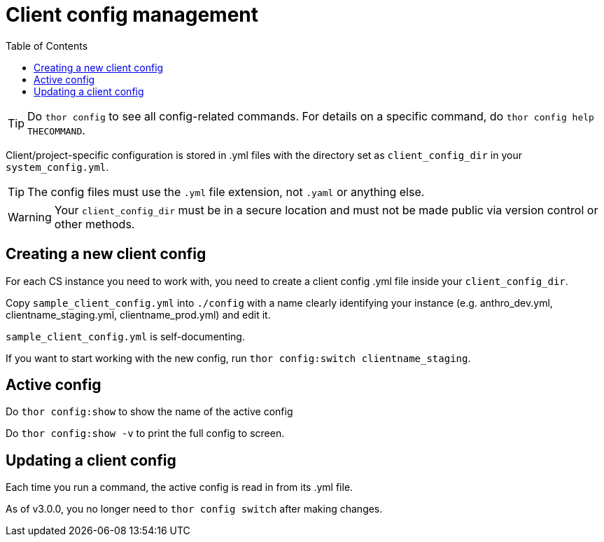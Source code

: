 :toc:
:toc-placement!:
:toclevels: 4

ifdef::env-github[]
:tip-caption: :bulb:
:note-caption: :information_source:
:important-caption: :heavy_exclamation_mark:
:caution-caption: :fire:
:warning-caption: :warning:
endif::[]

= Client config management

toc::[]

TIP: Do `thor config` to see all config-related commands. For details on a specific command, do `thor config help THECOMMAND`.

Client/project-specific configuration is stored in .yml files with the directory set as `client_config_dir` in your `system_config.yml`.

TIP: The config files must use the `.yml` file extension, not `.yaml` or anything else.

WARNING: Your `client_config_dir` must be in a secure location and must not be made public via version control or other methods.

== Creating a new client config

For each CS instance you need to work with, you need to create a client config .yml file inside your `client_config_dir`.

Copy `sample_client_config.yml` into `./config` with a name clearly identifying your instance (e.g. anthro_dev.yml, clientname_staging.yml, clientname_prod.yml) and edit it.

`sample_client_config.yml` is self-documenting.

If you want to start working with the new config, run `thor config:switch clientname_staging`.

== Active config

Do `thor config:show` to show the name of the active config

Do `thor config:show -v` to print the full config to screen.

== Updating a client config

Each time you run a command, the active config is read in from its .yml file.

As of v3.0.0, you no longer need to `thor config switch` after making changes.

